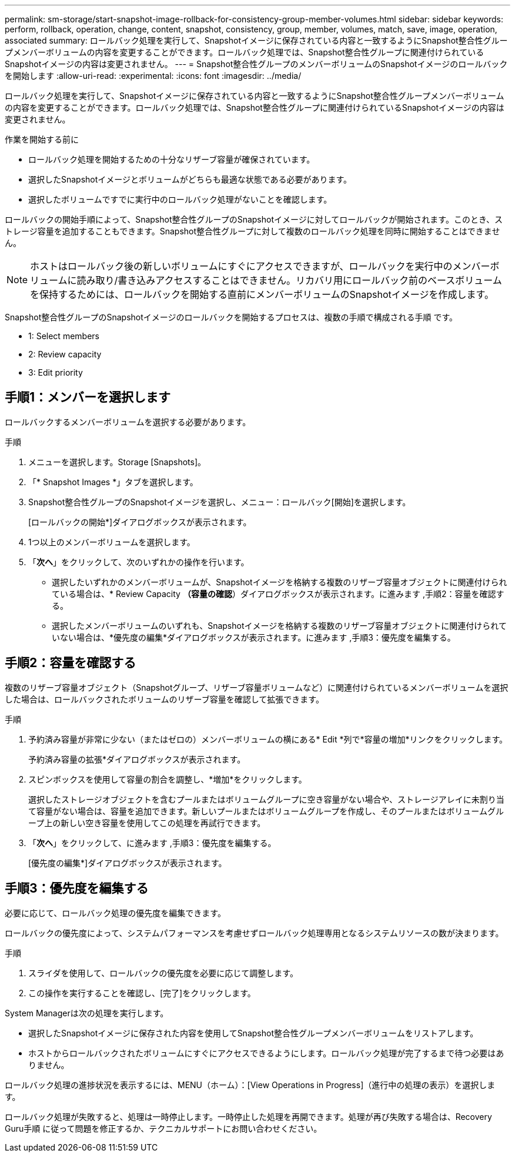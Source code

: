 ---
permalink: sm-storage/start-snapshot-image-rollback-for-consistency-group-member-volumes.html 
sidebar: sidebar 
keywords: perform, rollback, operation, change, content, snapshot, consistency, group, member, volumes, match, save, image, operation, associated 
summary: ロールバック処理を実行して、Snapshotイメージに保存されている内容と一致するようにSnapshot整合性グループメンバーボリュームの内容を変更することができます。ロールバック処理では、Snapshot整合性グループに関連付けられているSnapshotイメージの内容は変更されません。 
---
= Snapshot整合性グループのメンバーボリュームのSnapshotイメージのロールバックを開始します
:allow-uri-read: 
:experimental: 
:icons: font
:imagesdir: ../media/


[role="lead"]
ロールバック処理を実行して、Snapshotイメージに保存されている内容と一致するようにSnapshot整合性グループメンバーボリュームの内容を変更することができます。ロールバック処理では、Snapshot整合性グループに関連付けられているSnapshotイメージの内容は変更されません。

.作業を開始する前に
* ロールバック処理を開始するための十分なリザーブ容量が確保されています。
* 選択したSnapshotイメージとボリュームがどちらも最適な状態である必要があります。
* 選択したボリュームですでに実行中のロールバック処理がないことを確認します。


ロールバックの開始手順によって、Snapshot整合性グループのSnapshotイメージに対してロールバックが開始されます。このとき、ストレージ容量を追加することもできます。Snapshot整合性グループに対して複数のロールバック処理を同時に開始することはできません。

[NOTE]
====
ホストはロールバック後の新しいボリュームにすぐにアクセスできますが、ロールバックを実行中のメンバーボリュームに読み取り/書き込みアクセスすることはできません。リカバリ用にロールバック前のベースボリュームを保持するためには、ロールバックを開始する直前にメンバーボリュームのSnapshotイメージを作成します。

====
Snapshot整合性グループのSnapshotイメージのロールバックを開始するプロセスは、複数の手順で構成される手順 です。

*  1: Select members
*  2: Review capacity
*  3: Edit priority




== 手順1：メンバーを選択します

[role="lead"]
ロールバックするメンバーボリュームを選択する必要があります。

.手順
. メニューを選択します。Storage [Snapshots]。
. 「* Snapshot Images *」タブを選択します。
. Snapshot整合性グループのSnapshotイメージを選択し、メニュー：ロールバック[開始]を選択します。
+
[ロールバックの開始*]ダイアログボックスが表示されます。

. 1つ以上のメンバーボリュームを選択します。
. 「*次へ*」をクリックして、次のいずれかの操作を行います。
+
** 選択したいずれかのメンバーボリュームが、Snapshotイメージを格納する複数のリザーブ容量オブジェクトに関連付けられている場合は、* Review Capacity *（容量の確認*）ダイアログボックスが表示されます。に進みます ,手順2：容量を確認する。
** 選択したメンバーボリュームのいずれも、Snapshotイメージを格納する複数のリザーブ容量オブジェクトに関連付けられていない場合は、*優先度の編集*ダイアログボックスが表示されます。に進みます ,手順3：優先度を編集する。






== 手順2：容量を確認する

[role="lead"]
複数のリザーブ容量オブジェクト（Snapshotグループ、リザーブ容量ボリュームなど）に関連付けられているメンバーボリュームを選択した場合は、ロールバックされたボリュームのリザーブ容量を確認して拡張できます。

.手順
. 予約済み容量が非常に少ない（またはゼロの）メンバーボリュームの横にある* Edit *列で*容量の増加*リンクをクリックします。
+
予約済み容量の拡張*ダイアログボックスが表示されます。

. スピンボックスを使用して容量の割合を調整し、*増加*をクリックします。
+
選択したストレージオブジェクトを含むプールまたはボリュームグループに空き容量がない場合や、ストレージアレイに未割り当て容量がない場合は、容量を追加できます。新しいプールまたはボリュームグループを作成し、そのプールまたはボリュームグループ上の新しい空き容量を使用してこの処理を再試行できます。

. 「*次へ*」をクリックして、に進みます ,手順3：優先度を編集する。
+
[優先度の編集*]ダイアログボックスが表示されます。





== 手順3：優先度を編集する

[role="lead"]
必要に応じて、ロールバック処理の優先度を編集できます。

ロールバックの優先度によって、システムパフォーマンスを考慮せずロールバック処理専用となるシステムリソースの数が決まります。

.手順
. スライダを使用して、ロールバックの優先度を必要に応じて調整します。
. この操作を実行することを確認し、[完了]をクリックします。


System Managerは次の処理を実行します。

* 選択したSnapshotイメージに保存された内容を使用してSnapshot整合性グループメンバーボリュームをリストアします。
* ホストからロールバックされたボリュームにすぐにアクセスできるようにします。ロールバック処理が完了するまで待つ必要はありません。


ロールバック処理の進捗状況を表示するには、MENU（ホーム）：[View Operations in Progress]（進行中の処理の表示）を選択します。

ロールバック処理が失敗すると、処理は一時停止します。一時停止した処理を再開できます。処理が再び失敗する場合は、Recovery Guru手順 に従って問題を修正するか、テクニカルサポートにお問い合わせください。
